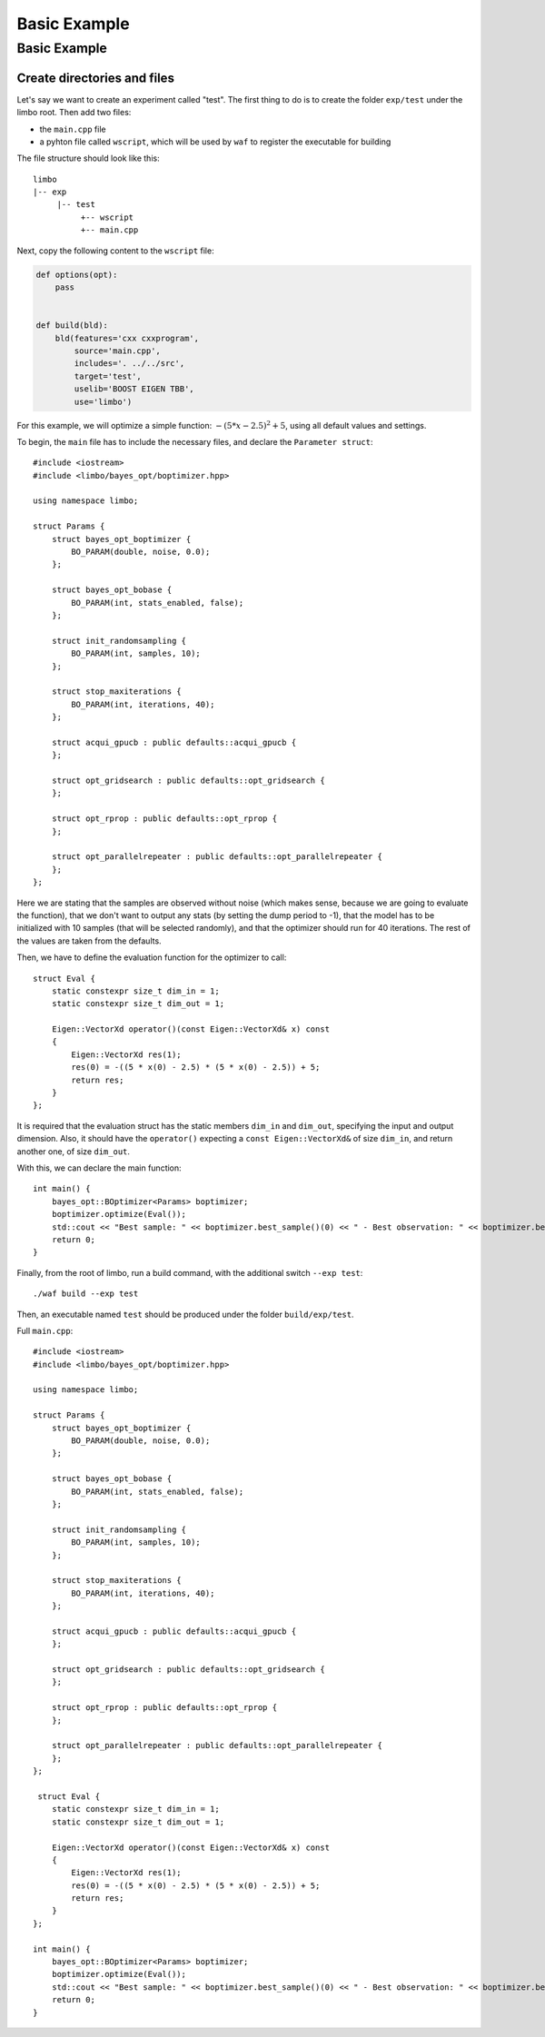 Basic Example
=================================================

Basic Example
----------------------------

Create directories and files
~~~~~~~~~~~~~~~~~~~~~~~~~~~~~~~

Let's say we want to create an experiment called "test". The first thing to do is to create the folder ``exp/test`` under the limbo root. Then add two files:

* the ``main.cpp`` file
* a pyhton file called ``wscript``, which will be used by ``waf`` to register the executable for building

The file structure should look like this: ::

  limbo
  |-- exp
       |-- test
            +-- wscript
            +-- main.cpp

Next, copy the following content to the ``wscript`` file: 

.. code:: python

    def options(opt):
        pass


    def build(bld):
        bld(features='cxx cxxprogram',
            source='main.cpp',
            includes='. ../../src',
            target='test',
            uselib='BOOST EIGEN TBB',
            use='limbo') 

For this example, we will optimize a simple function: :math:`-{(5*x - 2.5)}^2 + 5`, using all default values and settings.

.. highlight:: c++

To begin, the ``main`` file has to include the necessary files, and declare the ``Parameter struct``: ::

    #include <iostream>
    #include <limbo/bayes_opt/boptimizer.hpp>

    using namespace limbo;

    struct Params {
        struct bayes_opt_boptimizer {
            BO_PARAM(double, noise, 0.0);
        };

        struct bayes_opt_bobase {
            BO_PARAM(int, stats_enabled, false);
        };

        struct init_randomsampling {
            BO_PARAM(int, samples, 10);
        };

        struct stop_maxiterations {
            BO_PARAM(int, iterations, 40);
        };

        struct acqui_gpucb : public defaults::acqui_gpucb {
        };

        struct opt_gridsearch : public defaults::opt_gridsearch {
        };

        struct opt_rprop : public defaults::opt_rprop {
        };

        struct opt_parallelrepeater : public defaults::opt_parallelrepeater {
        };
    };

Here we are stating that the samples are observed without noise (which makes sense, because we are going to evaluate the function),
that we don't want to output any stats (by setting the dump period to -1), that the model has to be initialized with 10 samples (that will be
selected randomly), and that the optimizer should run for 40 iterations. The rest of the values are taken from the defaults.

Then, we have to define the evaluation function for the optimizer to call: ::

    struct Eval {
        static constexpr size_t dim_in = 1;
        static constexpr size_t dim_out = 1;

        Eigen::VectorXd operator()(const Eigen::VectorXd& x) const
        {
            Eigen::VectorXd res(1);
            res(0) = -((5 * x(0) - 2.5) * (5 * x(0) - 2.5)) + 5;
            return res;
        }
    };

It is required that the evaluation struct has the static members ``dim_in`` and ``dim_out``, specifying the input and output dimension.
Also, it should have the ``operator()`` expecting a ``const Eigen::VectorXd&`` of size ``dim_in``, and return another one, of size ``dim_out``.

With this, we can declare the main function: ::

    int main() {
        bayes_opt::BOptimizer<Params> boptimizer;
        boptimizer.optimize(Eval());
        std::cout << "Best sample: " << boptimizer.best_sample()(0) << " - Best observation: " << boptimizer.best_observation()(0) << std::endl;
        return 0;
    }

Finally, from the root of limbo, run a build command, with the additional switch ``--exp test``: ::

    ./waf build --exp test

Then, an executable named ``test`` should be produced under the folder ``build/exp/test``.

Full ``main.cpp``::

    #include <iostream>
    #include <limbo/bayes_opt/boptimizer.hpp>

    using namespace limbo;

    struct Params {
        struct bayes_opt_boptimizer {
            BO_PARAM(double, noise, 0.0);
        };

        struct bayes_opt_bobase {
            BO_PARAM(int, stats_enabled, false);
        };

        struct init_randomsampling {
            BO_PARAM(int, samples, 10);
        };

        struct stop_maxiterations {
            BO_PARAM(int, iterations, 40);
        };

        struct acqui_gpucb : public defaults::acqui_gpucb {
        };

        struct opt_gridsearch : public defaults::opt_gridsearch {
        };

        struct opt_rprop : public defaults::opt_rprop {
        };

        struct opt_parallelrepeater : public defaults::opt_parallelrepeater {
        };
    };

     struct Eval {
        static constexpr size_t dim_in = 1;
        static constexpr size_t dim_out = 1;

        Eigen::VectorXd operator()(const Eigen::VectorXd& x) const
        {
            Eigen::VectorXd res(1);
            res(0) = -((5 * x(0) - 2.5) * (5 * x(0) - 2.5)) + 5;
            return res;
        }
    };

    int main() {
        bayes_opt::BOptimizer<Params> boptimizer;
        boptimizer.optimize(Eval());
        std::cout << "Best sample: " << boptimizer.best_sample()(0) << " - Best observation: " << boptimizer.best_observation()(0) << std::endl;
        return 0;
    }